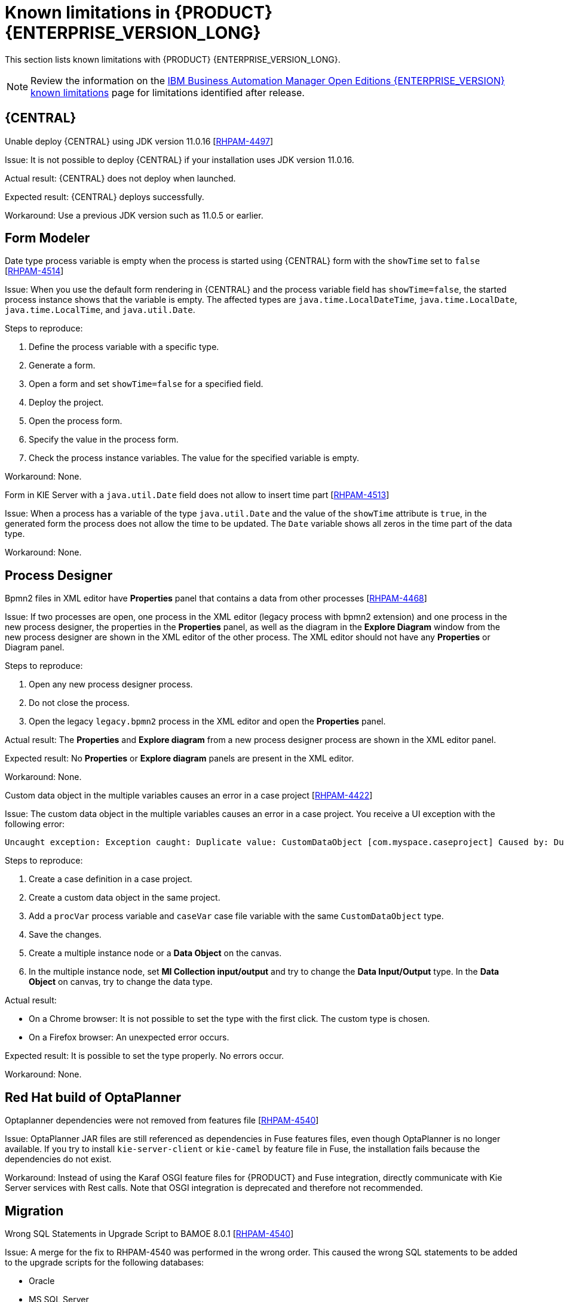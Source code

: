 [id='rn-BAMOE-8.0.1-known-issues-ref']
= Known limitations in {PRODUCT} {ENTERPRISE_VERSION_LONG}

This section lists known limitations with {PRODUCT} {ENTERPRISE_VERSION_LONG}.

[NOTE]
====
Review the information on the https://www.ibm.com/support/pages/node/6596921[IBM Business Automation Manager Open Editions {ENTERPRISE_VERSION} known limitations] page for limitations identified after release.
====

== {CENTRAL}

.Unable deploy {CENTRAL} using JDK version 11.0.16 [https://issues.redhat.com/browse/RHPAM-4497[RHPAM-4497]]

Issue: It is not possible to deploy {CENTRAL} if your installation uses JDK version 11.0.16.

Actual result: {CENTRAL} does not deploy when launched.

Expected result: {CENTRAL} deploys successfully.

Workaround: Use a previous JDK version such as 11.0.5 or earlier.

== Form Modeler

.Date type process variable is empty when the process is started using {CENTRAL} form with the `showTime` set to `false` [https://issues.redhat.com/browse/RHPAM-4514[RHPAM-4514]]

Issue: When you use the default form rendering in {CENTRAL} and the process variable field has `showTime=false`, the started process instance shows that the variable is empty. The affected types are `java.time.LocalDateTime`, `java.time.LocalDate`, `java.time.LocalTime`, and `java.util.Date`.

Steps to reproduce:

. Define the process variable with a specific type.
. Generate a form.
. Open a form and set `showTime=false` for a specified field.
. Deploy the project.
. Open the process form.
. Specify the value in the process form.
. Check the process instance variables. The value for the specified variable is empty.

Workaround: None.

.Form in KIE Server with a `java.util.Date` field does not allow to insert time part [https://issues.redhat.com/browse/RHPAM-4513[RHPAM-4513]]

Issue: When a process has a variable of the type `java.util.Date` and the value of the `showTime` attribute is `true`, in the generated form the process does not allow the time to be updated. The `Date` variable shows all zeros in the time part of the data type.

Workaround: None.

== Process Designer

.Bpmn2 files in XML editor have *Properties* panel that contains a data from other processes [https://issues.redhat.com/browse/RHPAM-4468[RHPAM-4468]]

Issue: If two processes are open, one process in the XML editor (legacy process with bpmn2 extension) and one process in the new process designer, the properties in the *Properties* panel, as well as the diagram in the *Explore Diagram* window from the new process designer are shown in the XML editor of the other process. The XML editor should not have any *Properties* or Diagram panel.

Steps to reproduce:

. Open any new process designer process.
. Do not close the process.
. Open the legacy `legacy.bpmn2` process in the XML editor and open the *Properties* panel.

Actual result: The *Properties* and *Explore diagram* from a new process designer process are shown in the XML editor panel.

Expected result: No *Properties* or *Explore diagram* panels are present in the XML editor.

Workaround: None.

.Custom data object in the multiple variables causes an error in a case project [https://issues.redhat.com/browse/RHPAM-4422[RHPAM-4422]]

Issue: The custom data object in the multiple variables causes an error in a case project. You receive a UI exception with the following error:

[source]
----
Uncaught exception: Exception caught: Duplicate value: CustomDataObject [com.myspace.caseproject] Caused by: Duplicate value: CustomDataObject [com.myspace.caseproject]
----

Steps to reproduce:

. Create a case definition in a case project.
. Create a custom data object in the same project.
. Add a `procVar` process variable and `caseVar` case file variable with the same `CustomDataObject` type.
. Save the changes.
. Create a multiple instance node or a *Data Object* on the canvas.
. In the multiple instance node, set *MI Collection input/output* and try to change the *Data Input/Output* type. In the *Data Object* on canvas, try to change the data type.

Actual result:

* On a Chrome browser: It is not possible to set the type with the first click. The custom type is chosen.
* On a Firefox browser: An unexpected error occurs.

Expected result: It is possible to set the type properly. No errors occur.

Workaround: None.

== Red Hat build of OptaPlanner
.Optaplanner dependencies were not removed from features file [https://issues.redhat.com/browse/RHPAM-4545[RHPAM-4540]]

Issue: OptaPlanner JAR files are still referenced as dependencies in Fuse features files, even though OptaPlanner is no longer available. If you try to install `kie-server-client` or `kie-camel` by feature file in Fuse, the installation fails because the dependencies do not exist.

Workaround: Instead of using the Karaf OSGI feature files for {PRODUCT} and Fuse integration, directly communicate with Kie Server services with Rest calls. Note that OSGI integration is deprecated and therefore not recommended.

== Migration

.Wrong SQL Statements in Upgrade Script to BAMOE 8.0.1 [https://issues.redhat.com/browse/RHPAM-4540[RHPAM-4540]]

Issue: A merge for the fix to RHPAM-4540 was performed in the wrong order. This caused the wrong SQL statements to be added to the upgrade scripts for the following databases:

* Oracle
* MS SQL Server
* Postgres
* Postgres Plus/EDB
* Sybase

NOTE: This issue only affects the upgrade scripts. You can use the scripts located in the `ddl-scripts` folder to perform a new installation.

Workaround:
To upgrade, use the corresponding DDL scripts located at https://github.com/kiegroup/jbpm/tree/7.67.x/jbpm-db-scripts/src/main/resources/db/upgrade-scripts (scripts `rhpam-7.13-to-7.13.1.sql`). These upgrade scripts resolve this issue as well as the issue described in https://issues.redhat.com/browse/RHPAM-4253[RHPAM-4253].
